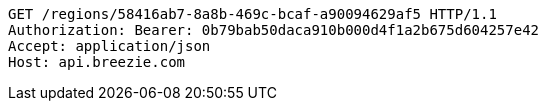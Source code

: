 [source,http,options="nowrap"]
----
GET /regions/58416ab7-8a8b-469c-bcaf-a90094629af5 HTTP/1.1
Authorization: Bearer: 0b79bab50daca910b000d4f1a2b675d604257e42
Accept: application/json
Host: api.breezie.com

----